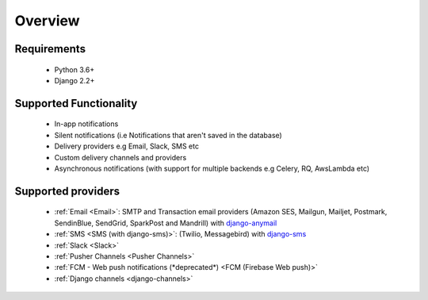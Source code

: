Overview
********

Requirements
------------

    * Python 3.6+
    * Django 2.2+

Supported Functionality
-----------------------

    * In-app notifications
    * Silent notifications (i.e Notifications that aren't saved in the database)
    * Delivery providers e.g Email, Slack, SMS etc
    * Custom delivery channels and providers
    * Asynchronous notifications (with support for multiple backends e.g Celery, RQ, AwsLambda etc)

Supported providers
-------------------
    * :ref:`Email <Email>`: SMTP and Transaction email providers (Amazon SES, Mailgun, Mailjet, Postmark, SendinBlue, SendGrid, SparkPost and Mandrill) with `django-anymail <https://anymail.readthedocs.io/>`_
    * :ref:`SMS <SMS (with django-sms)>`: (Twilio, Messagebird) with `django-sms <https://django-sms.readthedocs.io/en/latest/>`_
    * :ref:`Slack <Slack>`
    * :ref:`Pusher Channels <Pusher Channels>`
    * :ref:`FCM - Web push notifications (*deprecated*) <FCM (Firebase Web push)>`
    * :ref:`Django channels <django-channels>`